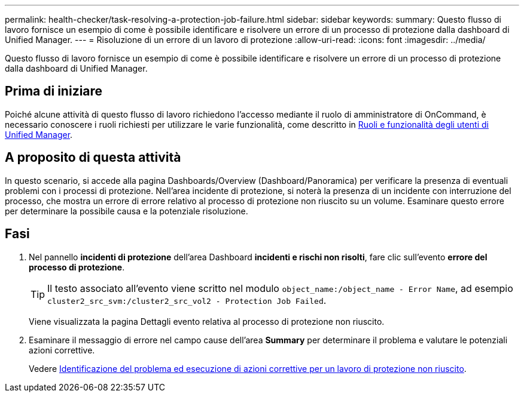 ---
permalink: health-checker/task-resolving-a-protection-job-failure.html 
sidebar: sidebar 
keywords:  
summary: Questo flusso di lavoro fornisce un esempio di come è possibile identificare e risolvere un errore di un processo di protezione dalla dashboard di Unified Manager. 
---
= Risoluzione di un errore di un lavoro di protezione
:allow-uri-read: 
:icons: font
:imagesdir: ../media/


[role="lead"]
Questo flusso di lavoro fornisce un esempio di come è possibile identificare e risolvere un errore di un processo di protezione dalla dashboard di Unified Manager.



== Prima di iniziare

Poiché alcune attività di questo flusso di lavoro richiedono l'accesso mediante il ruolo di amministratore di OnCommand, è necessario conoscere i ruoli richiesti per utilizzare le varie funzionalità, come descritto in xref:reference-unified-manager-roles-and-capabilities.adoc[Ruoli e funzionalità degli utenti di Unified Manager].



== A proposito di questa attività

In questo scenario, si accede alla pagina Dashboards/Overview (Dashboard/Panoramica) per verificare la presenza di eventuali problemi con i processi di protezione. Nell'area incidente di protezione, si noterà la presenza di un incidente con interruzione del processo, che mostra un errore di errore relativo al processo di protezione non riuscito su un volume. Esaminare questo errore per determinare la possibile causa e la potenziale risoluzione.



== Fasi

. Nel pannello *incidenti di protezione* dell'area Dashboard *incidenti e rischi non risolti*, fare clic sull'evento *errore del processo di protezione*.
+
[TIP]
====
Il testo associato all'evento viene scritto nel modulo `object_name:/object_name - Error Name`, ad esempio `cluster2_src_svm:/cluster2_src_vol2 - Protection Job Failed`.

====
+
Viene visualizzata la pagina Dettagli evento relativa al processo di protezione non riuscito.

. Esaminare il messaggio di errore nel campo cause dell'area *Summary* per determinare il problema e valutare le potenziali azioni correttive.
+
Vedere xref:task-identifying-the-problem-and-performing-corrective-actions-for-a-failed-protection-job.adoc[Identificazione del problema ed esecuzione di azioni correttive per un lavoro di protezione non riuscito].


